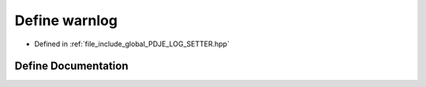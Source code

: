 .. _exhale_define_PDJE__LOG__SETTER_8hpp_1a6f4ac2826ed21d631281a5644018f590:

Define warnlog
==============

- Defined in :ref:`file_include_global_PDJE_LOG_SETTER.hpp`


Define Documentation
--------------------


.. doxygendefine:: warnlog
   :project: Project_DJ_Engine